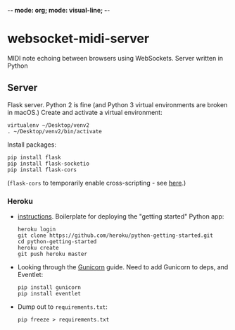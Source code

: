 -*- mode: org; mode: visual-line; -*-
#+STARTUP: indent logdone lognoteclock-out

* websocket-midi-server

MIDI note echoing between browsers using WebSockets. Server written in Python

** Server

 Flask server. Python 2 is fine (and Python 3 virtual environments are broken in macOS.) Create and activate a virtual environment:

 #+BEGIN_SRC shell-script
   virtualenv ~/Desktop/venv2
   . ~/Desktop/venv2/bin/activate
 #+END_SRC

 Install packages:

 #+BEGIN_SRC shell-script
   pip install flask
   pip install flask-socketio
   pip install flask-cors
 #+END_SRC

 (~flask-cors~ to temporarily enable cross-scripting - see [[https://flask-cors.readthedocs.io/en/latest/][here]].)

*** Heroku

- [[https://devcenter.heroku.com/articles/getting-started-with-python][instructions]]. Boilerplate for deploying the "getting started" Python app:

  #+BEGIN_SRC shell-script
    heroku login
    git clone https://github.com/heroku/python-getting-started.git
    cd python-getting-started
    heroku create
    git push heroku master
  #+END_SRC

- Looking through the [[https://devcenter.heroku.com/articles/python-gunicorn][Gunicorn]] guide. Need to add Gunicorn to deps, and Eventlet:

  #+BEGIN_SRC shell-script
    pip install gunicorn
    pip install eventlet
  #+END_SRC

- Dump out to ~requirements.txt~:

  #+BEGIN_SRC shell-script
    pip freeze > requirements.txt
  #+END_SRC
